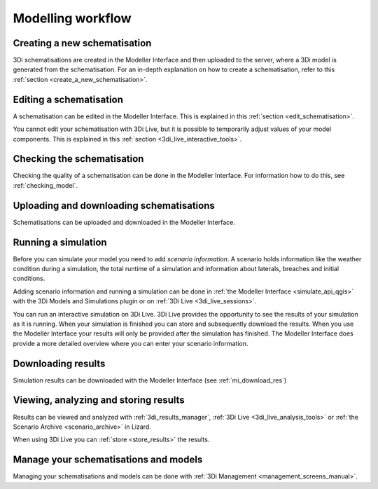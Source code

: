 .. _workflow:

Modelling workflow
====================

Creating a new schematisation
--------------------------------------
3Di schematisations are created in the Modeller Interface and then uploaded to the server, where a 3Di model is generated from the schematisation.
For an in-depth explanation on how to create a schematisation, refer to this :ref:`section <create_a_new_schematisation>`.

.. kopje voor loading existing schematisations toevoegen?


Editing a schematisation
--------------------------
A schematisation can be edited in the Modeller Interface. This is explained in this :ref:`section <edit_schematisation>`.


You cannot edit your schematisation with 3Di Live, but it is possible to temporarily adjust values of your model components. This is explained in this :ref:`section <3di_live_interactive_tools>`.


Checking the schematisation
-----------------------------
Checking the quality of a schematisation can be done in the Modeller Interface. For information how to do this, see :ref:`checking_model`.


Uploading and downloading schematisations
------------------------------------------
Schematisations can be uploaded and downloaded in the Modeller Interface.


Running a simulation
----------------------
Before you can simulate your model you need to add *scenario information*. A scenario holds information like the weather condition during a simulation, the total runtime of a simulation and information about laterals, breaches and initial conditions.

Adding scenario information and running a simulation can be done in  :ref:`the Modeller Interface <simulate_api_qgis>` with the 3Di Models and Simulations plugin or on :ref:`3Di Live <3di_live_sessions>`. 

You can run an interactive simulation on 3Di Live. 3Di Live provides the opportunity to see the results of your simulation as it is running. When your simulation is finished you can store and subsequently download the results. When you use the Modeller Interface your results will only be provided after the simulation has finished. The Modeller Interface does provide a more detailed overview where you can enter your scenario information.


Downloading results
-------------------
Simulation results can be downloaded with the Modeller Interface (see :ref:`mi_download_res`)

.. TODO: uitbreiden met resultaten downloaden uit Lizard.


Viewing, analyzing and storing results
----------------------------------------
Results can be viewed and analyzed with :ref:`3di_results_manager`, :ref:`3Di Live  <3di_live_analysis_tools>` or :ref:`the Scenario Archive <scenario_archive>` in Lizard.

When using 3Di Live you can :ref:`store <store_results>` the results.


Manage your schematisations and models
----------------------------------------
Managing your schematisations and models can be done with :ref:`3Di Management <management_screens_manual>`.